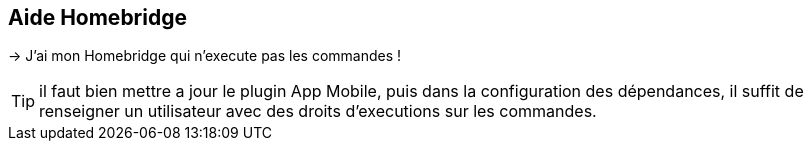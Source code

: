 == Aide Homebridge

-> J'ai mon Homebridge qui n'execute pas les commandes !

TIP: il faut bien mettre a jour le plugin App Mobile, puis dans la configuration des dépendances, il suffit de renseigner un utilisateur avec des droits d'executions sur les commandes.
